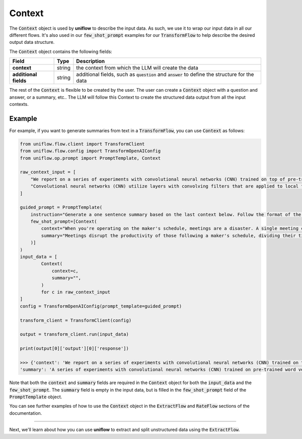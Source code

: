 Context
#######
The :code:`Context` object is used by **uniflow** to describe the input data. As such, we use it to wrap our input data in all our different flows. It's also used in our :code:`few_shot_prompt` examples for our :code:`TransformFlow` to help describe the desired output data structure.

The :code:`Context` object contains the following fields:

+--------------------------+---------+-----------------------------------------------------+
| Field                    | Type    | Description                                         |
+==========================+=========+=====================================================+
| **context**              | string  | the context from which the LLM will create the data |
+--------------------------+---------+-----------------------------------------------------+
| **additional fields**    | string  | additional fields, such as :code:`question` and     |
|                          |         | :code:`answer` to define the structure for the data |
+--------------------------+---------+-----------------------------------------------------+

The rest of the :code:`Context` is flexible to be created by the user. The user can create a :code:`Context` object with a question and answer, or a summary, etc.. The LLM will follow this Context to create the structured data output from all the input contexts.


Example
-----------------
For example, if you want to generate summaries from text in a :code:`TransformFlow`, you can use :code:`Context` as follows:

.. code:: python

    from uniflow.flow.client import TransformClient
    from uniflow.flow.config import TransformOpenAIConfig
    from uniflow.op.prompt import PromptTemplate, Context

    raw_context_input = [
        "We report on a series of experiments with convolutional neural networks (CNN) trained on top of pre-trained word vectors for sentence-level classification tasks. We show that a simple CNN with little hyperparameter tuning and static vectors achieves excellent results on multiple benchmarks. Learning task-specific vectors through fine-tuning offers further gains in performance. We additionally propose a simple modification to the architecture to allow for the use of both task-specific and static vectors. The CNN models discussed herein improve upon the state of the art on 4 out of 7 tasks, which include sentiment analysis and question classification.",
        "Convolutional neural networks (CNN) utilize layers with convolving filters that are applied to local features [1]. Originally invented for computer vision, CNN models have subsequently been shown to be effective for NLP and have achieved excellent results in semantic parsing [13], search query retrieval [2], sentence modeling [1], and other traditional NLP tasks [1].	",
    ]

    guided_prompt = PromptTemplate(
        instruction="Generate a one sentence summary based on the last context below. Follow the format of the examples below to include context and summary in the response",
        few_shot_prompt=[Context(
            context="When you're operating on the maker's schedule, meetings are a disaster. A single meeting can blow a whole afternoon, by breaking it into two pieces each too small to do anything hard in. Plus you have to remember to go to the meeting. That's no problem for someone on the manager's schedule. There's always something coming on the next hour; the only question is what. But when someone on the maker's schedule has a meeting, they have to think about it.",
            summary="Meetings disrupt the productivity of those following a maker's schedule, dividing their time in
        )]
    )
    input_data = [
            Context(
                context=c,
                summary="",
            )
            for c in raw_context_input
    ]
    config = TransformOpenAIConfig(prompt_template=guided_prompt)

    transform_client = TransformClient(config)

    output = transform_client.run(input_data)

    print(output[0]['output'][0]['response'])

    >>> {'context': 'We report on a series of experiments with convolutional neural networks (CNN) trained on top of pre-trained word vectors for sentence-level classification tasks. We show that a simple CNN with little hyperparameter tuning and static vectors achieves excellent results on multiple benchmarks. Learning task-specific vectors through fine-tuning offers further gains in performance. We additionally propose a simple modification to the architecture to allow for the use of both task-specific and static vectors. The CNN models discussed herein improve upon the state of the art on 4 out of 7 tasks, which include sentiment analysis and question classification.',
    'summary': 'A series of experiments with convolutional neural networks (CNN) trained on pre-trained word vectors for sentence-level classification tasks demonstrates that a simple CNN with little hyperparameter tuning and static vectors achieves excellent results on multiple benchmarks, and task-specific vectors through fine-tuning offer further gains in performance.',}

Note that both the :code:`context` and :code:`summary` fields are required in the :code:`Context` object for both the :code:`input_data` and the :code:`few_shot_prompt`. The :code:`summary` field is empty in the input data, but is filled in the :code:`few_shot_prompt` field of the :code:`PromptTemplate` object.

You can see further examples of how to use the :code:`Context` object in the :code:`ExtractFlow` and :code:`RateFlow` sections of the documentation.

....

Next, we'll learn about how you can use **uniflow** to extract and split unstructured data using the :code:`ExtractFlow`.